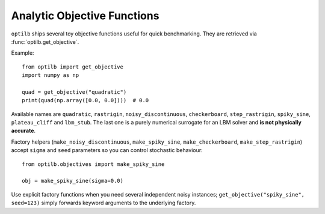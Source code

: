 Analytic Objective Functions
===========================

``optilb`` ships several toy objective functions useful for quick benchmarking.
They are retrieved via :func:`optilb.get_objective`.

Example::

    from optilb import get_objective
    import numpy as np

    quad = get_objective("quadratic")
    print(quad(np.array([0.0, 0.0])))  # 0.0

Available names are ``quadratic``, ``rastrigin``, ``noisy_discontinuous``,
``checkerboard``, ``step_rastrigin``, ``spiky_sine``, ``plateau_cliff`` and
``lbm_stub``. The last one is a purely numerical surrogate for an LBM solver and
**is not physically accurate**.

Factory helpers (``make_noisy_discontinuous``, ``make_spiky_sine``,
``make_checkerboard``, ``make_step_rastrigin``) accept ``sigma`` and ``seed``
parameters so you can control stochastic behaviour::

    from optilb.objectives import make_spiky_sine

    obj = make_spiky_sine(sigma=0.0)

Use explicit factory functions when you need several independent noisy
instances; ``get_objective("spiky_sine", seed=123)`` simply forwards keyword
arguments to the underlying factory.
